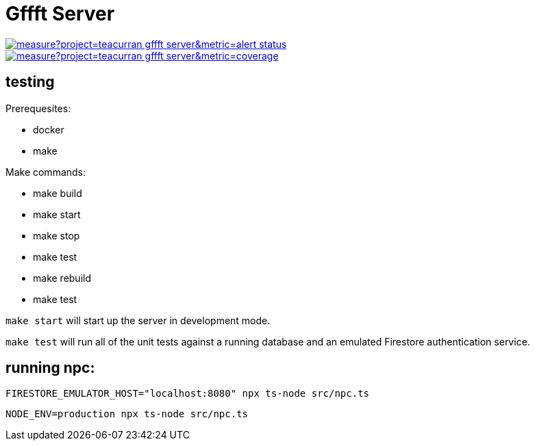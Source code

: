 # Gffft Server

[link=https://sonarcloud.io/summary/new_code?id=teacurran_gffft-server]
image::https://sonarcloud.io/api/project_badges/measure?project=teacurran_gffft-server&metric=alert_status[]


[link=https://sonarcloud.io/summary/new_code?id=teacurran_gffft-server]
image::https://sonarcloud.io/api/project_badges/measure?project=teacurran_gffft-server&metric=coverage[]


## testing

Prerequesites:

* docker
* make

Make commands:

* make build
* make start
* make stop
* make test
* make rebuild
* make test

`make start` will start up the server in development mode.

`make test` will run all of the unit tests against a running database and an emulated
Firestore authentication service.

## running npc:

```
FIRESTORE_EMULATOR_HOST="localhost:8080" npx ts-node src/npc.ts
```

```
NODE_ENV=production npx ts-node src/npc.ts
```
